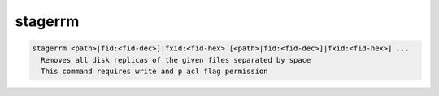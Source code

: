 stagerrm
--------

.. code-block:: text

  stagerrm <path>|fid:<fid-dec>]|fxid:<fid-hex> [<path>|fid:<fid-dec>]|fxid:<fid-hex>] ...
    Removes all disk replicas of the given files separated by space
    This command requires write and p acl flag permission
.. code-block:: text

